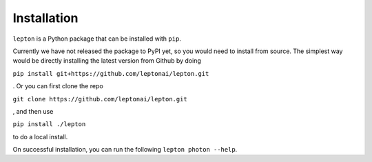 Installation
============

``lepton`` is a Python package that can be installed with ``pip``.

Currently we have not released the package to PyPI yet, so you would need to install from source. The simplest way would be directly installing the latest version from Github by doing

``pip install git+https://github.com/leptonai/lepton.git``

. Or you can first clone the repo

``git clone https://github.com/leptonai/lepton.git``

, and then use

``pip install ./lepton``

to do a local install.

On successful installation, you can run the following ``lepton photon --help``.
